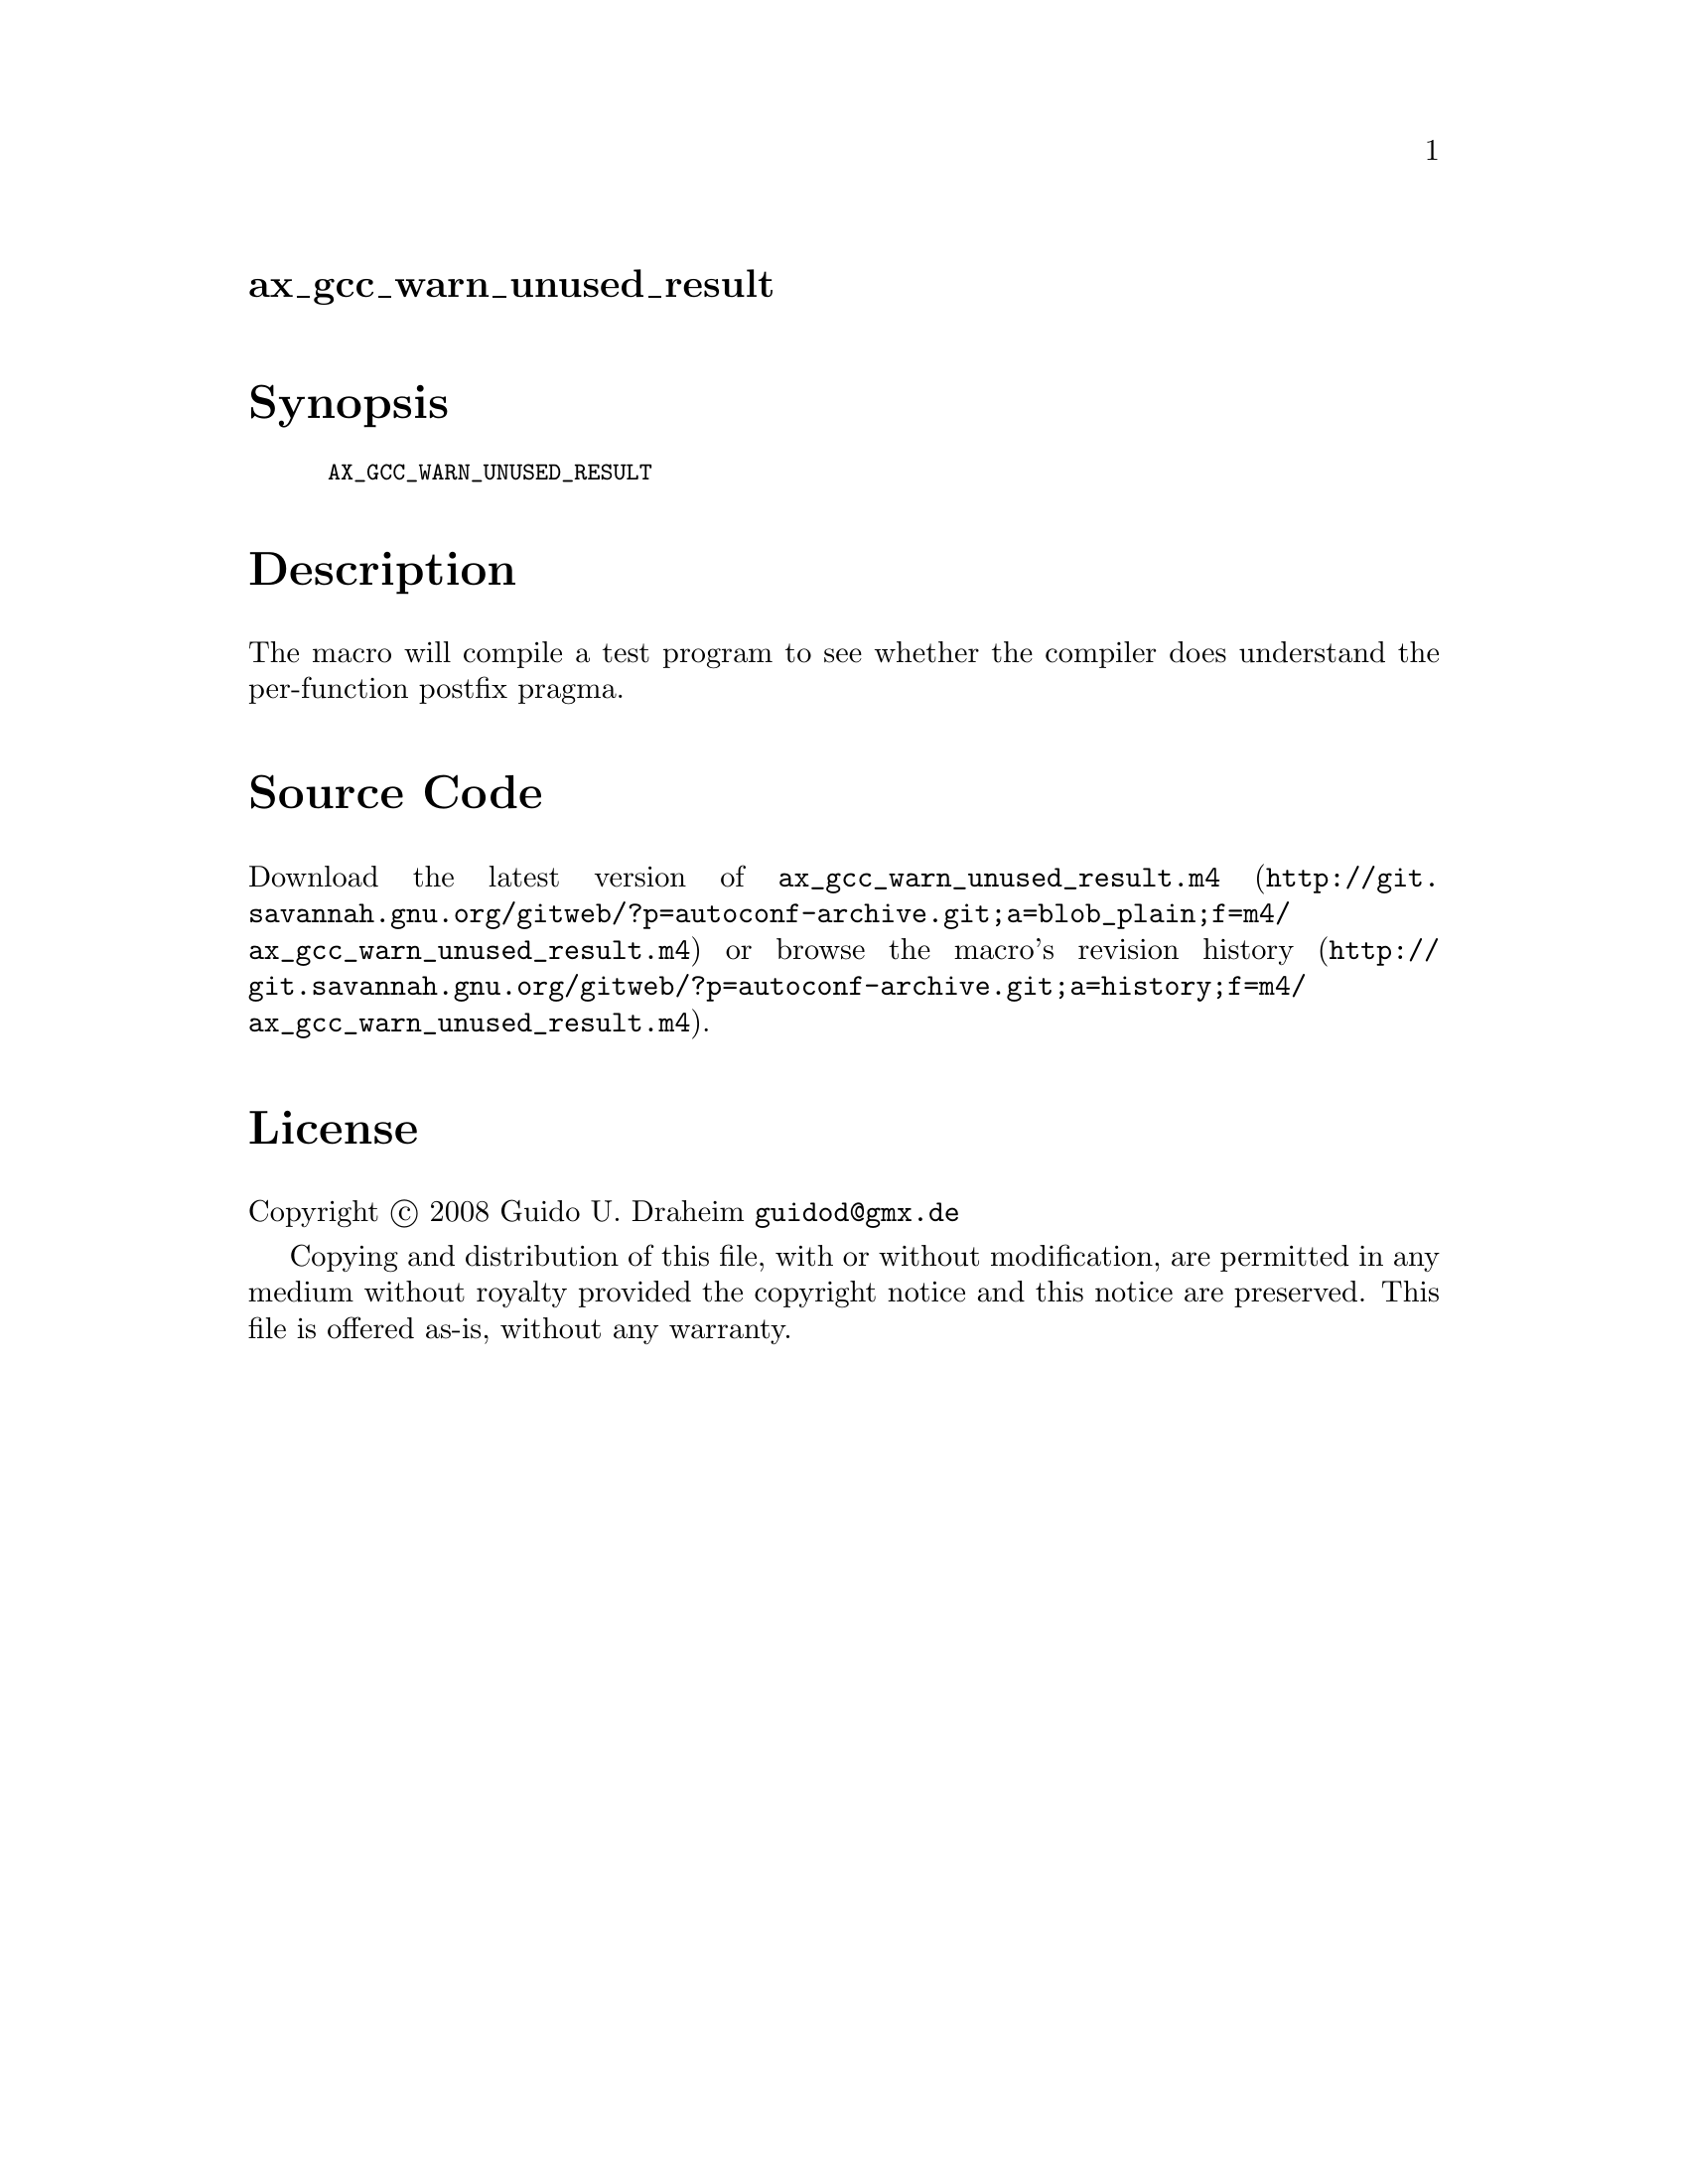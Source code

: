 @node ax_gcc_warn_unused_result
@unnumberedsec ax_gcc_warn_unused_result

@majorheading Synopsis

@smallexample
AX_GCC_WARN_UNUSED_RESULT
@end smallexample

@majorheading Description

The macro will compile a test program to see whether the compiler does
understand the per-function postfix pragma.

@majorheading Source Code

Download the
@uref{http://git.savannah.gnu.org/gitweb/?p=autoconf-archive.git;a=blob_plain;f=m4/ax_gcc_warn_unused_result.m4,latest
version of @file{ax_gcc_warn_unused_result.m4}} or browse
@uref{http://git.savannah.gnu.org/gitweb/?p=autoconf-archive.git;a=history;f=m4/ax_gcc_warn_unused_result.m4,the
macro's revision history}.

@majorheading License

@w{Copyright @copyright{} 2008 Guido U. Draheim @email{guidod@@gmx.de}}

Copying and distribution of this file, with or without modification, are
permitted in any medium without royalty provided the copyright notice
and this notice are preserved.  This file is offered as-is, without any
warranty.
